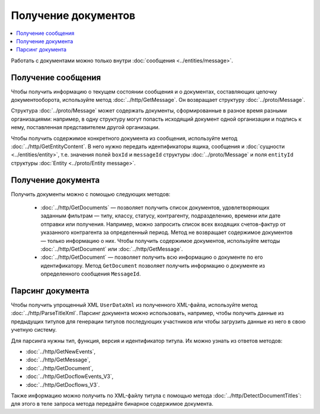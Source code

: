 Получение документов
====================

.. contents:: :local:

Работать с документами можно только внутри :doc:`сообщения <../entities/message>`.

Получение сообщения
-------------------

Чтобы получить информацию о текущем состоянии сообщения и о документах, составляющих цепочку документооборота, используйте метод :doc:`../http/GetMessage`. Он возвращает структуру :doc:`../proto/Message`.

Структура :doc:`../proto/Message` может содержать документы, сформированные в разное время разными организациями: например, в одну структуру могут попасть исходящий документ одной организации и подпись к нему, поставленная представителем другой организации.

Чтобы получить содержимое конкретного документа из сообщения, используйте метод :doc:`../http/GetEntityContent`. В него нужно передать идентификаторы ящика, сообщения и :doc:`сущности <../entities/entity>`, т.е. значения полей ``boxId`` и ``messageId`` структуры :doc:`../proto/Message` и поля ``entityId`` структуры :doc:`Entity <../proto/Entity message>`.

Получение документа
-------------------

Получить документы можно с помощью следующих методов:

	- :doc:`../http/GetDocuments` — позволяет получить список документов, удовлетворяющих заданным фильтрам — типу, классу, статусу, контрагенту, подразделению, времени или дате отправки или получения. Например, можно запросить список всех входящих счетов-фактур от указанного контрагента за определенный период. Метод не возвращает содержимое документов — только информацию о них. Чтобы получить содержимое документов, используйте методы :doc:`../http/GetDocument` или :doc:`../http/GetMessage`.

	- :doc:`../http/GetDocument` — позволяет получить всю информацию о документе по его идентификатору. Метод ``GetDocument`` позволяет получить информацию о документе из определенного сообщения ``MessageId``.

Парсинг документа
-----------------

Чтобы получить упрощенный XML ``UserDataXml`` из полученного XML-файла, используйте метод :doc:`../http/ParseTitleXml`. Парсинг документа можно использовать, например, чтобы получить данные из предыдущих титулов для генерации титулов последующих участников или чтобы загрузить данные из него в свою учетную систему.

Для парсинга нужны тип, функция, версия и идентификатор титула. Их можно узнать из ответов методов:

- :doc:`../http/GetNewEvents`,
- :doc:`../http/GetMessage`,
- :doc:`../http/GetDocument`,
- :doc:`../http/GetDocflowEvents_V3`,
- :doc:`../http/GetDocflows_V3`.

Также информацию можно получить по XML-файлу титула с помощью метода :doc:`../http/DetectDocumentTitles`: для этого в теле запроса метода передайте бинарное содержимое документа.
